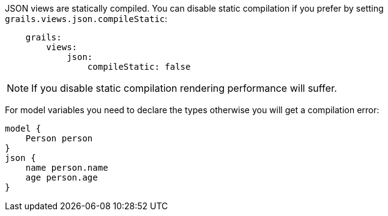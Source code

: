 JSON views are statically compiled. You can disable static compilation if you prefer by setting `grails.views.json.compileStatic`:

[source,groovy]
    grails:
        views:
            json:
                compileStatic: false

NOTE: If you disable static compilation rendering performance will suffer.

For model variables you need to declare the types otherwise you will get a compilation error:

[source,groovy]
model {
    Person person
}
json {
    name person.name
    age person.age
}